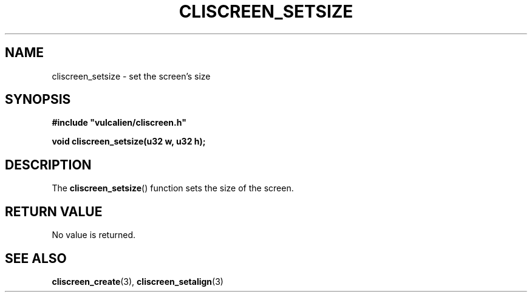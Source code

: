 .TH CLISCREEN_SETSIZE 3 2021-12-23 "libcliscreen 0.?.?" "Manual for libcliscreen"
.SH NAME
cliscreen_setsize - set the screen's size
.SH SYNOPSIS
.nf
.B #include \fB"\fPvulcalien/cliscreen.h\fB"\fP
.PP
.BI "void cliscreen_setsize(u32 w, u32 h);"
.fi
.SH DESCRIPTION
The
.BR cliscreen_setsize ()
function sets the size of the screen.
.SH RETURN VALUE
No value is returned.
.SH SEE ALSO
.BR cliscreen_create (3),
.BR cliscreen_setalign (3)

